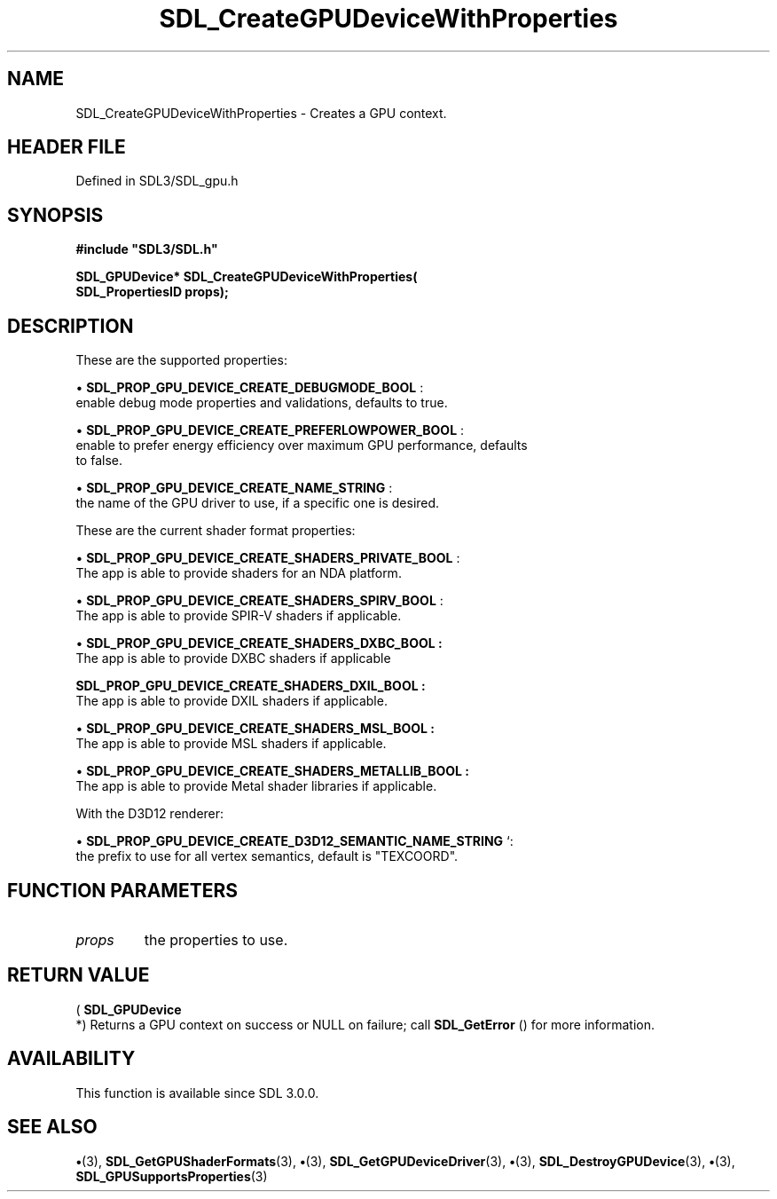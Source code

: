 .\" This manpage content is licensed under Creative Commons
.\"  Attribution 4.0 International (CC BY 4.0)
.\"   https://creativecommons.org/licenses/by/4.0/
.\" This manpage was generated from SDL's wiki page for SDL_CreateGPUDeviceWithProperties:
.\"   https://wiki.libsdl.org/SDL_CreateGPUDeviceWithProperties
.\" Generated with SDL/build-scripts/wikiheaders.pl
.\"  revision SDL-preview-3.1.3
.\" Please report issues in this manpage's content at:
.\"   https://github.com/libsdl-org/sdlwiki/issues/new
.\" Please report issues in the generation of this manpage from the wiki at:
.\"   https://github.com/libsdl-org/SDL/issues/new?title=Misgenerated%20manpage%20for%20SDL_CreateGPUDeviceWithProperties
.\" SDL can be found at https://libsdl.org/
.de URL
\$2 \(laURL: \$1 \(ra\$3
..
.if \n[.g] .mso www.tmac
.TH SDL_CreateGPUDeviceWithProperties 3 "SDL 3.1.3" "Simple Directmedia Layer" "SDL3 FUNCTIONS"
.SH NAME
SDL_CreateGPUDeviceWithProperties \- Creates a GPU context\[char46]
.SH HEADER FILE
Defined in SDL3/SDL_gpu\[char46]h

.SH SYNOPSIS
.nf
.B #include \(dqSDL3/SDL.h\(dq
.PP
.BI "SDL_GPUDevice* SDL_CreateGPUDeviceWithProperties(
.BI "    SDL_PropertiesID props);
.fi
.SH DESCRIPTION
These are the supported properties:


\(bu 
.BR
.BR SDL_PROP_GPU_DEVICE_CREATE_DEBUGMODE_BOOL
:
  enable debug mode properties and validations, defaults to true\[char46]

\(bu 
.BR
.BR SDL_PROP_GPU_DEVICE_CREATE_PREFERLOWPOWER_BOOL
:
  enable to prefer energy efficiency over maximum GPU performance, defaults
  to false\[char46]

\(bu 
.BR
.BR SDL_PROP_GPU_DEVICE_CREATE_NAME_STRING
:
  the name of the GPU driver to use, if a specific one is desired\[char46]

These are the current shader format properties:


\(bu 
.BR
.BR SDL_PROP_GPU_DEVICE_CREATE_SHADERS_PRIVATE_BOOL
:
  The app is able to provide shaders for an NDA platform\[char46]

\(bu 
.BR
.BR SDL_PROP_GPU_DEVICE_CREATE_SHADERS_SPIRV_BOOL
:
  The app is able to provide SPIR-V shaders if applicable\[char46]

\(bu 
.BR SDL_PROP_GPU_DEVICE_CREATE_SHADERS_DXBC_BOOL
.BR :
  The app is able to provide DXBC shaders if applicable
  
.BR SDL_PROP_GPU_DEVICE_CREATE_SHADERS_DXIL_BOOL
.BR :
  The app is able to provide DXIL shaders if applicable\[char46]

\(bu 
.BR SDL_PROP_GPU_DEVICE_CREATE_SHADERS_MSL_BOOL
.BR :
  The app is able to provide MSL shaders if applicable\[char46]

\(bu 
.BR SDL_PROP_GPU_DEVICE_CREATE_SHADERS_METALLIB_BOOL
.BR :
  The app is able to provide Metal shader libraries if applicable\[char46]

With the D3D12 renderer:


\(bu 
.BR SDL_PROP_GPU_DEVICE_CREATE_D3D12_SEMANTIC_NAME_STRING
`:
  the prefix to use for all vertex semantics, default is "TEXCOORD"\[char46]

.SH FUNCTION PARAMETERS
.TP
.I props
the properties to use\[char46]
.SH RETURN VALUE
(
.BR SDL_GPUDevice
 *) Returns a GPU context on success or NULL
on failure; call 
.BR SDL_GetError
() for more information\[char46]

.SH AVAILABILITY
This function is available since SDL 3\[char46]0\[char46]0\[char46]

.SH SEE ALSO
.BR \(bu (3),
.BR SDL_GetGPUShaderFormats (3),
.BR \(bu (3),
.BR SDL_GetGPUDeviceDriver (3),
.BR \(bu (3),
.BR SDL_DestroyGPUDevice (3),
.BR \(bu (3),
.BR SDL_GPUSupportsProperties (3)
